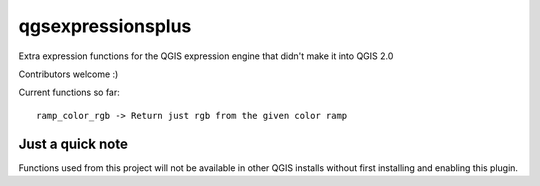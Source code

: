 qgsexpressionsplus
==================

Extra expression functions for the QGIS expression engine that didn't make it into QGIS 2.0

Contributors welcome :)

Current functions so far::

	ramp_color_rgb -> Return just rgb from the given color ramp

Just a quick note
+++++++++++++++++

Functions used from this project will not be available in other QGIS installs without
first installing and enabling this plugin.
	
